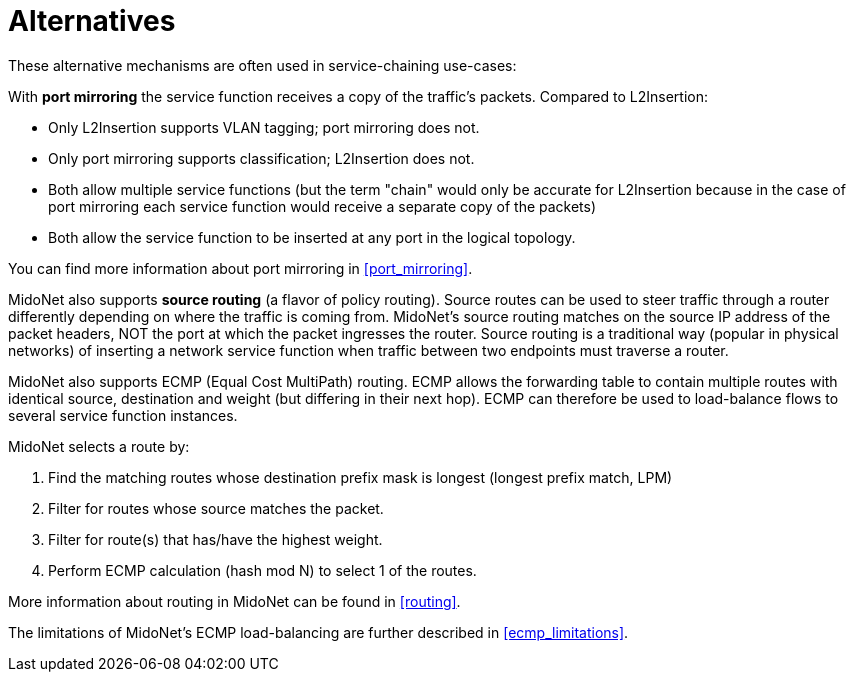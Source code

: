 [[l2insertion_alternatives]]
= Alternatives

These alternative mechanisms are often used in service-chaining use-cases:

With *port mirroring* the service function receives a copy of the traffic's
packets. Compared to L2Insertion:

* Only L2Insertion supports VLAN tagging; port mirroring does not.

* Only port mirroring supports classification; L2Insertion does not.

* Both allow multiple service functions (but the term "chain" would only be
accurate for L2Insertion because in the case of port mirroring each service
function would receive a separate copy of the packets)

* Both allow the service function to be inserted at any port in the logical topology.

You can find more information about port mirroring in xref:port_mirroring[].

MidoNet also supports *source routing* (a flavor of policy routing). Source
routes can be used to steer traffic through a router differently depending on
where the traffic is coming from. MidoNet's source routing matches on the source
IP address of the packet headers, NOT the port at which the packet ingresses the
router. Source routing is a traditional way (popular in physical networks) of
inserting a network service function when traffic between two endpoints must
traverse a router.

MidoNet also supports ECMP (Equal Cost MultiPath) routing. ECMP allows the
forwarding table to contain multiple routes with identical source, destination
and weight (but differing in their next hop). ECMP can therefore be used to
load-balance flows to several service function instances.

MidoNet selects a route by:

. Find the matching routes whose destination prefix mask is longest (longest
  prefix match, LPM)

. Filter for routes whose source matches the packet.

. Filter for route(s) that has/have the highest weight.

. Perform ECMP calculation (hash mod N) to select 1 of the routes.

More information about routing in MidoNet can be found in xref:routing[].

The limitations of MidoNet's ECMP load-balancing are further described in
xref:ecmp_limitations[].

